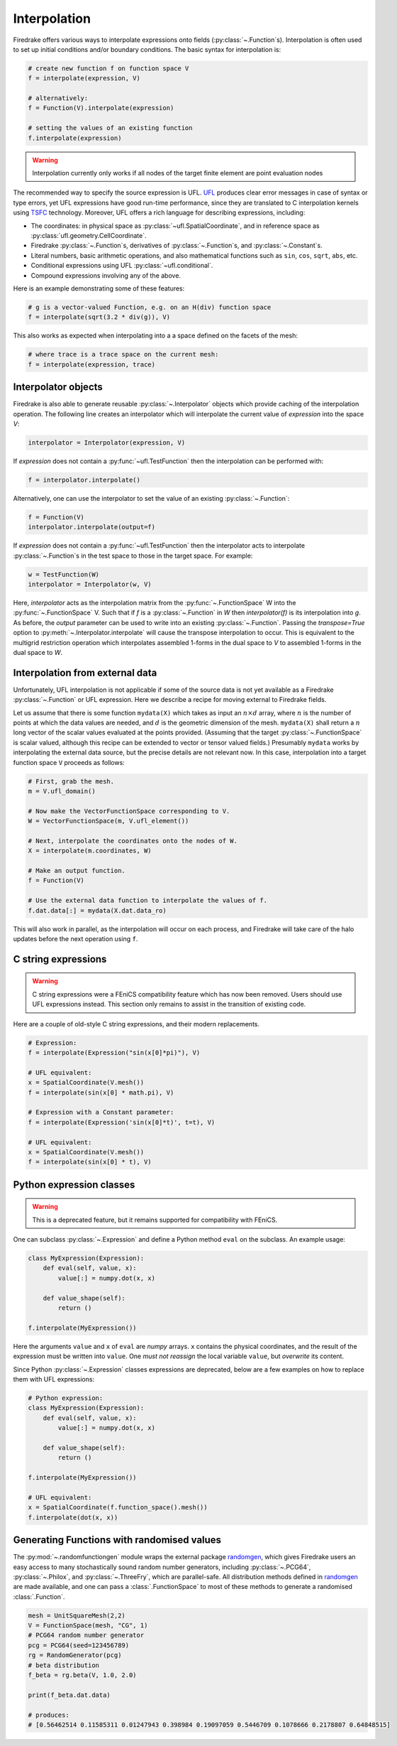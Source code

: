 .. only:: html

  .. contents::

Interpolation
=============

Firedrake offers various ways to interpolate expressions onto fields
(:py:class:`~.Function`\s).  Interpolation is often used to set up
initial conditions and/or boundary conditions. The basic syntax for
interpolation is:

.. code-block:: python

   # create new function f on function space V
   f = interpolate(expression, V)

   # alternatively:
   f = Function(V).interpolate(expression)

   # setting the values of an existing function
   f.interpolate(expression)

.. warning::

   Interpolation currently only works if all nodes of the target
   finite element are point evaluation nodes

The recommended way to specify the source expression is UFL.  UFL_
produces clear error messages in case of syntax or type errors, yet
UFL expressions have good run-time performance, since they are
translated to C interpolation kernels using TSFC_ technology.
Moreover, UFL offers a rich language for describing expressions,
including:

* The coordinates: in physical space as
  :py:class:`~ufl.SpatialCoordinate`, and in reference space as
  :py:class:`ufl.geometry.CellCoordinate`.
* Firedrake :py:class:`~.Function`\s, derivatives of
  :py:class:`~.Function`\s, and :py:class:`~.Constant`\s.
* Literal numbers, basic arithmetic operations, and also mathematical
  functions such as ``sin``, ``cos``, ``sqrt``, ``abs``, etc.
* Conditional expressions using UFL :py:class:`~ufl.conditional`.
* Compound expressions involving any of the above.

Here is an example demonstrating some of these features:

.. code-block:: python

   # g is a vector-valued Function, e.g. on an H(div) function space
   f = interpolate(sqrt(3.2 * div(g)), V)

This also works as expected when interpolating into a a space defined on the facets
of the mesh:

.. code-block:: python

   # where trace is a trace space on the current mesh:
   f = interpolate(expression, trace)


Interpolator objects
--------------------

Firedrake is also able to generate reusable :py:class:`~.Interpolator`
objects which provide caching of the interpolation operation. The
following line creates an interpolator which will interpolate the
current value of `expression` into the space `V`:

.. code-block:: python

   interpolator = Interpolator(expression, V)

If `expression` does not contain a :py:func:`~ufl.TestFunction` then
the interpolation can be performed with:

.. code-block:: python

   f = interpolator.interpolate()

Alternatively, one can use the interpolator to set the value of an existing :py:class:`~.Function`:

.. code-block:: python

   f = Function(V)
   interpolator.interpolate(output=f)

If `expression` does not contain a :py:func:`~ufl.TestFunction` then
the interpolator acts to interpolate :py:class:`~.Function`\s in the
test space to those in the target space. For example:

.. code-block:: python

   w = TestFunction(W)
   interpolator = Interpolator(w, V)

Here, `interpolator` acts as the interpolation matrix from the
:py:func:`~.FunctionSpace` W into the
:py:func:`~.FunctionSpace` V. Such that if `f` is a
:py:class:`~.Function` in `W` then `interpolator(f)` is its
interpolation into `g`. As before, the `output` parameter can be used
to write into an existing :py:class:`~.Function`. Passing the
`transpose=True` option to :py:meth:`~.Interpolator.interpolate` will
cause the transpose interpolation to occur. This is equivalent to the
multigrid restriction operation which interpolates assembled 1-forms
in the dual space to `V` to assembled 1-forms in the dual space to
`W`.


Interpolation from external data
--------------------------------

Unfortunately, UFL interpolation is not applicable if some of the
source data is not yet available as a Firedrake :py:class:`~.Function`
or UFL expression.  Here we describe a recipe for moving external to
Firedrake fields.

Let us assume that there is some function ``mydata(X)`` which takes as
input an :math:`n \times d` array, where :math:`n` is the number of
points at which the data values are needed, and :math:`d` is the
geometric dimension of the mesh.  ``mydata(X)`` shall return a
:math:`n` long vector of the scalar values evaluated at the points
provided.  (Assuming that the target :py:class:`~.FunctionSpace` is
scalar valued, although this recipe can be extended to vector or
tensor valued fields.)  Presumably ``mydata`` works by interpolating
the external data source, but the precise details are not relevant
now.  In this case, interpolation into a target function space ``V``
proceeds as follows:

.. code-block:: python

   # First, grab the mesh.
   m = V.ufl_domain()

   # Now make the VectorFunctionSpace corresponding to V.
   W = VectorFunctionSpace(m, V.ufl_element())

   # Next, interpolate the coordinates onto the nodes of W.
   X = interpolate(m.coordinates, W)

   # Make an output function.
   f = Function(V)

   # Use the external data function to interpolate the values of f.
   f.dat.data[:] = mydata(X.dat.data_ro)

This will also work in parallel, as the interpolation will occur on
each process, and Firedrake will take care of the halo updates before
the next operation using ``f``.


C string expressions
--------------------

.. warning::

   C string expressions were a FEniCS compatibility feature which has
   now been removed. Users should use UFL expressions instead. This
   section only remains to assist in the transition of existing code.

Here are a couple of old-style C string expressions, and their modern replacements.

.. code-block:: python

   # Expression:
   f = interpolate(Expression("sin(x[0]*pi)"), V)

   # UFL equivalent:
   x = SpatialCoordinate(V.mesh())
   f = interpolate(sin(x[0] * math.pi), V)

   # Expression with a Constant parameter:
   f = interpolate(Expression('sin(x[0]*t)', t=t), V)

   # UFL equivalent:
   x = SpatialCoordinate(V.mesh())
   f = interpolate(sin(x[0] * t), V)


Python expression classes
-------------------------

.. warning::

   This is a deprecated feature, but it remains supported for
   compatibility with FEniCS.

One can subclass :py:class:`~.Expression` and define a Python method
``eval`` on the subclass.  An example usage:

.. code-block:: python

   class MyExpression(Expression):
       def eval(self, value, x):
           value[:] = numpy.dot(x, x)

       def value_shape(self):
           return ()

   f.interpolate(MyExpression())

Here the arguments ``value`` and ``x`` of ``eval`` are `numpy` arrays.
``x`` contains the physical coordinates, and the result of the
expression must be written into ``value``.  One *must not reassign*
the local variable ``value``, but *overwrite* its content.

Since Python :py:class:`~.Expression` classes expressions are
deprecated, below are a few examples on how to replace them with UFL
expressions:

.. code-block:: python

   # Python expression:
   class MyExpression(Expression):
       def eval(self, value, x):
           value[:] = numpy.dot(x, x)

       def value_shape(self):
           return ()

   f.interpolate(MyExpression())

   # UFL equivalent:
   x = SpatialCoordinate(f.function_space().mesh())
   f.interpolate(dot(x, x))


.. _math.h: http://en.cppreference.com/w/c/numeric/math
.. _UFL: http://fenics-ufl.readthedocs.io/en/latest/
.. _TSFC: https://github.com/firedrakeproject/tsfc


Generating Functions with randomised values
-------------------------------------------

The :py:mod:`~.randomfunctiongen` module wraps  the external package `randomgen <https://pypi.org/project/randomgen/>`__,
which gives Firedrake users an easy access to many stochastically sound random number generators,
including :py:class:`~.PCG64`, :py:class:`~.Philox`, and :py:class:`~.ThreeFry`, which are parallel-safe.
All distribution methods defined in `randomgen <https://pypi.org/project/randomgen/>`__
are made available, and one can pass a :class:`.FunctionSpace` to most of these methods
to generate a randomised :class:`.Function`.

.. code-block:: python

    mesh = UnitSquareMesh(2,2)
    V = FunctionSpace(mesh, "CG", 1)
    # PCG64 random number generator
    pcg = PCG64(seed=123456789)
    rg = RandomGenerator(pcg)
    # beta distribution
    f_beta = rg.beta(V, 1.0, 2.0)

    print(f_beta.dat.data)

    # produces:
    # [0.56462514 0.11585311 0.01247943 0.398984 0.19097059 0.5446709 0.1078666 0.2178807 0.64848515]
